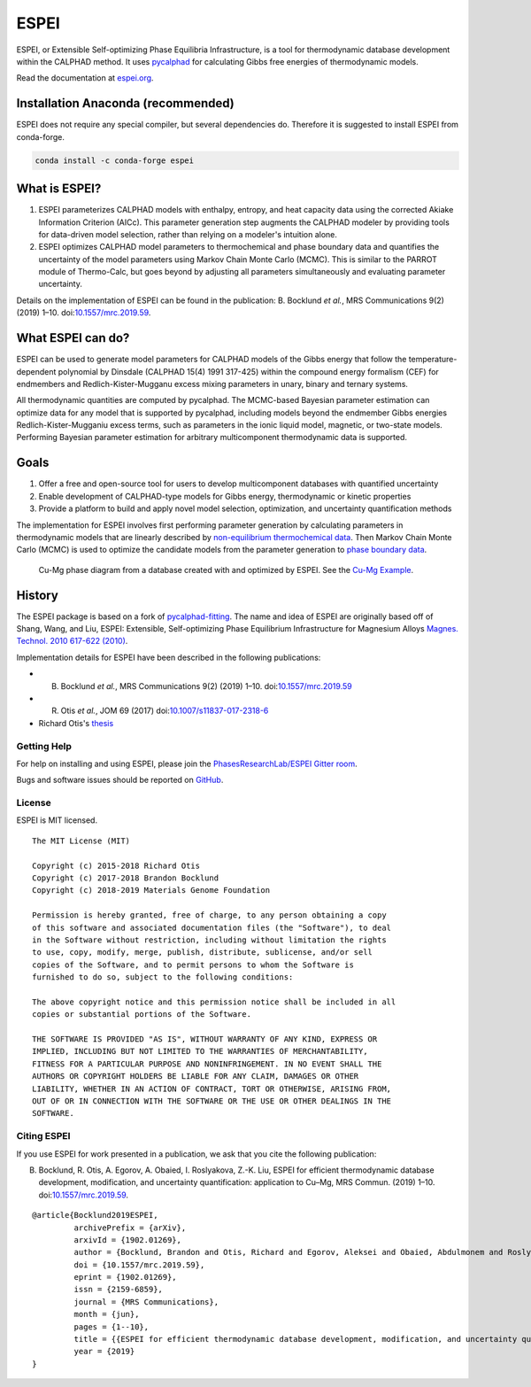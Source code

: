 =====
ESPEI
=====


ESPEI, or Extensible Self-optimizing Phase Equilibria Infrastructure, is a tool for thermodynamic database development within the CALPHAD method. It uses `pycalphad`_ for calculating Gibbs free energies of thermodynamic models.

Read the documentation at `espei.org <https://espei.org>`_.

Installation Anaconda (recommended)
-----------------------------------

ESPEI does not require any special compiler, but several dependencies do.
Therefore it is suggested to install ESPEI from conda-forge.

.. code-block:: bash

    conda install -c conda-forge espei


What is ESPEI?
--------------

1. ESPEI parameterizes CALPHAD models with enthalpy, entropy, and heat capacity data using the corrected Akiake Information Criterion (AICc). This parameter generation step augments the CALPHAD modeler by providing tools for data-driven model selection, rather than relying on a modeler's intuition alone.
2. ESPEI optimizes CALPHAD model parameters to thermochemical and phase boundary data and quantifies the uncertainty of the model parameters using Markov Chain Monte Carlo (MCMC). This is similar to the PARROT module of Thermo-Calc, but goes beyond by adjusting all parameters simultaneously and evaluating parameter uncertainty.

Details on the implementation of ESPEI can be found in the publication: B. Bocklund *et al.*, MRS Communications 9(2) (2019) 1–10. doi:`10.1557/mrc.2019.59 <https://doi.org/10.1557/mrc.2019.59>`_.

What ESPEI can do?
------------------

ESPEI can be used to generate model parameters for CALPHAD models of the Gibbs energy that follow the temperature-dependent polynomial by Dinsdale (CALPHAD 15(4) 1991 317-425) within the compound energy formalism (CEF) for endmembers and Redlich-Kister-Mugganu excess mixing parameters in unary, binary and ternary systems.

All thermodynamic quantities are computed by pycalphad. The MCMC-based Bayesian parameter estimation can optimize data for any model that is supported by pycalphad, including models beyond the endmember Gibbs energies Redlich-Kister-Mugganiu excess terms, such as parameters in the ionic liquid model, magnetic, or two-state models. Performing Bayesian parameter estimation for arbitrary multicomponent thermodynamic data is supported.


Goals
-----

1. Offer a free and open-source tool for users to develop multicomponent databases with quantified uncertainty
2. Enable development of CALPHAD-type models for Gibbs energy, thermodynamic or kinetic properties
3. Provide a platform to build and apply novel model selection, optimization, and uncertainty quantification methods

The implementation for ESPEI involves first performing parameter generation by calculating parameters in thermodynamic models that are linearly described by `non-equilibrium thermochemical data <https://espei.org/en/latest/input_data.html#non-equilibrium-thermochemical-data>`_.
Then Markov Chain Monte Carlo (MCMC) is used to optimize the candidate models from the parameter generation to `phase boundary data <https://espei.org/en/latest/input_data.html#phase-boundary-data>`_.


.. figure:: docs/_static/cu-mg-mcmc-phase-diagram.png
    :alt: Cu-Mg phase diagram
    :scale: 100%

    Cu-Mg phase diagram from a database created with and optimized by ESPEI.
    See the `Cu-Mg Example <https://espei.org/en/latest/cu-mg-example.html>`_.


History
-------

The ESPEI package is based on a fork of `pycalphad-fitting`_. The name and idea of ESPEI are originally based off of Shang, Wang, and Liu, ESPEI: Extensible, Self-optimizing Phase Equilibrium Infrastructure for Magnesium Alloys `Magnes. Technol. 2010 617-622 (2010)`_.

Implementation details for ESPEI have been described in the following publications:

- B. Bocklund *et al.*, MRS Communications 9(2) (2019) 1–10. doi:`10.1557/mrc.2019.59 <https://doi.org/10.1557/mrc.2019.59>`_
- R. Otis *et al.*, JOM 69 (2017) doi:`10.1007/s11837-017-2318-6 <http://doi.org/10.1007/s11837-017-2318-6>`_
- Richard Otis's `thesis <https://etda.libraries.psu.edu/catalog/s1784k73d>`_


Getting Help
============

For help on installing and using ESPEI, please join the `PhasesResearchLab/ESPEI Gitter room <https://gitter.im/PhasesResearchLab/ESPEI>`_.

Bugs and software issues should be reported on `GitHub <https://github.com/PhasesResearchLab/ESPEI/issues>`_.


License
=======

ESPEI is MIT licensed.

::

   The MIT License (MIT)

   Copyright (c) 2015-2018 Richard Otis
   Copyright (c) 2017-2018 Brandon Bocklund
   Copyright (c) 2018-2019 Materials Genome Foundation

   Permission is hereby granted, free of charge, to any person obtaining a copy
   of this software and associated documentation files (the "Software"), to deal
   in the Software without restriction, including without limitation the rights
   to use, copy, modify, merge, publish, distribute, sublicense, and/or sell
   copies of the Software, and to permit persons to whom the Software is
   furnished to do so, subject to the following conditions:

   The above copyright notice and this permission notice shall be included in all
   copies or substantial portions of the Software.

   THE SOFTWARE IS PROVIDED "AS IS", WITHOUT WARRANTY OF ANY KIND, EXPRESS OR
   IMPLIED, INCLUDING BUT NOT LIMITED TO THE WARRANTIES OF MERCHANTABILITY,
   FITNESS FOR A PARTICULAR PURPOSE AND NONINFRINGEMENT. IN NO EVENT SHALL THE
   AUTHORS OR COPYRIGHT HOLDERS BE LIABLE FOR ANY CLAIM, DAMAGES OR OTHER
   LIABILITY, WHETHER IN AN ACTION OF CONTRACT, TORT OR OTHERWISE, ARISING FROM,
   OUT OF OR IN CONNECTION WITH THE SOFTWARE OR THE USE OR OTHER DEALINGS IN THE
   SOFTWARE.


Citing ESPEI
============

If you use ESPEI for work presented in a publication, we ask that you cite the following publication:

B. Bocklund, R. Otis, A. Egorov, A. Obaied, I. Roslyakova, Z.-K. Liu, ESPEI for efficient thermodynamic database development, modification, and uncertainty quantification: application to Cu–Mg, MRS Commun. (2019) 1–10. doi:`10.1557/mrc.2019.59 <https://doi.org/10.1557/mrc.2019.59>`_.

::

   @article{Bocklund2019ESPEI,
            archivePrefix = {arXiv},
            arxivId = {1902.01269},
            author = {Bocklund, Brandon and Otis, Richard and Egorov, Aleksei and Obaied, Abdulmonem and Roslyakova, Irina and Liu, Zi-Kui},
            doi = {10.1557/mrc.2019.59},
            eprint = {1902.01269},
            issn = {2159-6859},
            journal = {MRS Communications},
            month = {jun},
            pages = {1--10},
            title = {{ESPEI for efficient thermodynamic database development, modification, and uncertainty quantification: application to Cu–Mg}},
            year = {2019}
   }


.. _pycalphad-fitting: https://github.com/richardotis/pycalphad-fitting
.. _pycalphad: http://pycalphad.org
.. _Richard Otis's thesis: https://etda.libraries.psu.edu/catalog/s1784k73d
.. _Jom 69, (2017): http://dx.doi.org/10.1007/s11837-017-2318-6
.. _Magnes. Technol. 2010 617-622 (2010): http://www.phases.psu.edu/wp-content/uploads/2010-Shang-Shunli-MagTech-ESPEI-0617-1.pdf

